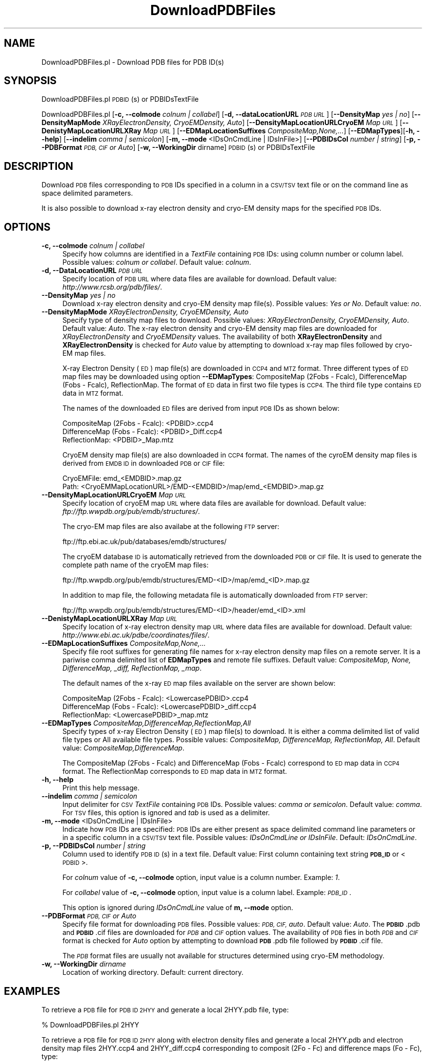 .\" Automatically generated by Pod::Man 2.28 (Pod::Simple 3.35)
.\"
.\" Standard preamble:
.\" ========================================================================
.de Sp \" Vertical space (when we can't use .PP)
.if t .sp .5v
.if n .sp
..
.de Vb \" Begin verbatim text
.ft CW
.nf
.ne \\$1
..
.de Ve \" End verbatim text
.ft R
.fi
..
.\" Set up some character translations and predefined strings.  \*(-- will
.\" give an unbreakable dash, \*(PI will give pi, \*(L" will give a left
.\" double quote, and \*(R" will give a right double quote.  \*(C+ will
.\" give a nicer C++.  Capital omega is used to do unbreakable dashes and
.\" therefore won't be available.  \*(C` and \*(C' expand to `' in nroff,
.\" nothing in troff, for use with C<>.
.tr \(*W-
.ds C+ C\v'-.1v'\h'-1p'\s-2+\h'-1p'+\s0\v'.1v'\h'-1p'
.ie n \{\
.    ds -- \(*W-
.    ds PI pi
.    if (\n(.H=4u)&(1m=24u) .ds -- \(*W\h'-12u'\(*W\h'-12u'-\" diablo 10 pitch
.    if (\n(.H=4u)&(1m=20u) .ds -- \(*W\h'-12u'\(*W\h'-8u'-\"  diablo 12 pitch
.    ds L" ""
.    ds R" ""
.    ds C` ""
.    ds C' ""
'br\}
.el\{\
.    ds -- \|\(em\|
.    ds PI \(*p
.    ds L" ``
.    ds R" ''
.    ds C`
.    ds C'
'br\}
.\"
.\" Escape single quotes in literal strings from groff's Unicode transform.
.ie \n(.g .ds Aq \(aq
.el       .ds Aq '
.\"
.\" If the F register is turned on, we'll generate index entries on stderr for
.\" titles (.TH), headers (.SH), subsections (.SS), items (.Ip), and index
.\" entries marked with X<> in POD.  Of course, you'll have to process the
.\" output yourself in some meaningful fashion.
.\"
.\" Avoid warning from groff about undefined register 'F'.
.de IX
..
.nr rF 0
.if \n(.g .if rF .nr rF 1
.if (\n(rF:(\n(.g==0)) \{
.    if \nF \{
.        de IX
.        tm Index:\\$1\t\\n%\t"\\$2"
..
.        if !\nF==2 \{
.            nr % 0
.            nr F 2
.        \}
.    \}
.\}
.rr rF
.\"
.\" Accent mark definitions (@(#)ms.acc 1.5 88/02/08 SMI; from UCB 4.2).
.\" Fear.  Run.  Save yourself.  No user-serviceable parts.
.    \" fudge factors for nroff and troff
.if n \{\
.    ds #H 0
.    ds #V .8m
.    ds #F .3m
.    ds #[ \f1
.    ds #] \fP
.\}
.if t \{\
.    ds #H ((1u-(\\\\n(.fu%2u))*.13m)
.    ds #V .6m
.    ds #F 0
.    ds #[ \&
.    ds #] \&
.\}
.    \" simple accents for nroff and troff
.if n \{\
.    ds ' \&
.    ds ` \&
.    ds ^ \&
.    ds , \&
.    ds ~ ~
.    ds /
.\}
.if t \{\
.    ds ' \\k:\h'-(\\n(.wu*8/10-\*(#H)'\'\h"|\\n:u"
.    ds ` \\k:\h'-(\\n(.wu*8/10-\*(#H)'\`\h'|\\n:u'
.    ds ^ \\k:\h'-(\\n(.wu*10/11-\*(#H)'^\h'|\\n:u'
.    ds , \\k:\h'-(\\n(.wu*8/10)',\h'|\\n:u'
.    ds ~ \\k:\h'-(\\n(.wu-\*(#H-.1m)'~\h'|\\n:u'
.    ds / \\k:\h'-(\\n(.wu*8/10-\*(#H)'\z\(sl\h'|\\n:u'
.\}
.    \" troff and (daisy-wheel) nroff accents
.ds : \\k:\h'-(\\n(.wu*8/10-\*(#H+.1m+\*(#F)'\v'-\*(#V'\z.\h'.2m+\*(#F'.\h'|\\n:u'\v'\*(#V'
.ds 8 \h'\*(#H'\(*b\h'-\*(#H'
.ds o \\k:\h'-(\\n(.wu+\w'\(de'u-\*(#H)/2u'\v'-.3n'\*(#[\z\(de\v'.3n'\h'|\\n:u'\*(#]
.ds d- \h'\*(#H'\(pd\h'-\w'~'u'\v'-.25m'\f2\(hy\fP\v'.25m'\h'-\*(#H'
.ds D- D\\k:\h'-\w'D'u'\v'-.11m'\z\(hy\v'.11m'\h'|\\n:u'
.ds th \*(#[\v'.3m'\s+1I\s-1\v'-.3m'\h'-(\w'I'u*2/3)'\s-1o\s+1\*(#]
.ds Th \*(#[\s+2I\s-2\h'-\w'I'u*3/5'\v'-.3m'o\v'.3m'\*(#]
.ds ae a\h'-(\w'a'u*4/10)'e
.ds Ae A\h'-(\w'A'u*4/10)'E
.    \" corrections for vroff
.if v .ds ~ \\k:\h'-(\\n(.wu*9/10-\*(#H)'\s-2\u~\d\s+2\h'|\\n:u'
.if v .ds ^ \\k:\h'-(\\n(.wu*10/11-\*(#H)'\v'-.4m'^\v'.4m'\h'|\\n:u'
.    \" for low resolution devices (crt and lpr)
.if \n(.H>23 .if \n(.V>19 \
\{\
.    ds : e
.    ds 8 ss
.    ds o a
.    ds d- d\h'-1'\(ga
.    ds D- D\h'-1'\(hy
.    ds th \o'bp'
.    ds Th \o'LP'
.    ds ae ae
.    ds Ae AE
.\}
.rm #[ #] #H #V #F C
.\" ========================================================================
.\"
.IX Title "DownloadPDBFiles 1"
.TH DownloadPDBFiles 1 "2018-10-25" "perl v5.22.4" "MayaChemTools"
.\" For nroff, turn off justification.  Always turn off hyphenation; it makes
.\" way too many mistakes in technical documents.
.if n .ad l
.nh
.SH "NAME"
DownloadPDBFiles.pl \- Download PDB files for PDB ID(s)
.SH "SYNOPSIS"
.IX Header "SYNOPSIS"
DownloadPDBFiles.pl \s-1PDBID\s0(s) or PDBIDsTextFile
.PP
DownloadPDBFiles.pl [\fB\-c, \-\-colmode\fR \fIcolnum | collabel\fR]
[\fB\-d, \-\-dataLocationURL\fR \fI\s-1PDB URL\s0\fR] [\fB\-\-DensityMap\fR \fIyes | no\fR]
[\fB\-\-DensityMapMode\fR \fIXRayElectronDensity, CryoEMDensity, Auto\fR]
[\fB\-\-DensityMapLocationURLCryoEM\fR \fIMap \s-1URL\s0\fR] [\fB\-\-DenistyMapLocationURLXRay\fR \fIMap \s-1URL\s0\fR]
[\fB\-\-EDMapLocationSuffixes\fR \fICompositeMap,None,...\fR] [\fB\-\-EDMapTypes\fR][\fB\-h, \-\-help\fR]
[\fB\-\-indelim\fR \fIcomma | semicolon\fR] [\fB\-m, \-\-mode\fR <IDsOnCmdLine | IDsInFile>]
[\fB\-\-PDBIDsCol \fR \fInumber | string\fR] [\fB\-p, \-\-PDBFormat\fR \fI\s-1PDB, CIF\s0 or Auto\fR]
[\fB\-w, \-\-WorkingDir\fR dirname] \s-1PDBID\s0(s) or PDBIDsTextFile
.SH "DESCRIPTION"
.IX Header "DESCRIPTION"
Download \s-1PDB\s0 files corresponding to \s-1PDB\s0 IDs specified in a column in a \s-1CSV/TSV\s0 text file or
on the command line as space delimited parameters.
.PP
It is also possible to download x\-ray electron density and cryo-EM density maps for the
specified \s-1PDB\s0 IDs.
.SH "OPTIONS"
.IX Header "OPTIONS"
.IP "\fB\-c, \-\-colmode\fR \fIcolnum | collabel\fR" 4
.IX Item "-c, --colmode colnum | collabel"
Specify how columns are identified in a \fITextFile\fR containing \s-1PDB\s0 IDs: using column number
or column label. Possible values: \fIcolnum or collabel\fR. Default value: \fIcolnum\fR.
.IP "\fB\-d, \-\-DataLocationURL\fR \fI\s-1PDB URL\s0\fR" 4
.IX Item "-d, --DataLocationURL PDB URL"
Specify location of \s-1PDB URL\s0 where data files are available for download. Default value:
\&\fIhttp://www.rcsb.org/pdb/files/\fR.
.IP "\fB\-\-DensityMap\fR \fIyes | no\fR" 4
.IX Item "--DensityMap yes | no"
Download x\-ray electron density and cryo-EM density map file(s). Possible values:
\&\fIYes or No\fR. Default value: \fIno\fR.
.IP "\fB\-\-DensityMapMode\fR \fIXRayElectronDensity, CryoEMDensity, Auto\fR" 4
.IX Item "--DensityMapMode XRayElectronDensity, CryoEMDensity, Auto"
Specify type of density map files to download. Possible values: \fIXRayElectronDensity,
CryoEMDensity, Auto\fR. Default value: \fIAuto\fR. The x\-ray electron density and cryo-EM
density map files are downloaded for \fIXRayElectronDensity\fR and \fICryoEMDensity\fR
values. The availability of both \fBXRayElectronDensity\fR and \fBXRayElectronDensity\fR
is checked for \fIAuto\fR value by attempting to download x\-ray map files followed by
cryo-EM map files.
.Sp
X\-ray Electron Density (\s-1ED \s0) map file(s) are downloaded in \s-1CCP4\s0 and \s-1MTZ\s0 format. Three
different types of \s-1ED\s0 map files may be downloaded using option \fB\-\-EDMapTypes\fR:
CompositeMap (2Fobs \- Fcalc), DifferenceMap (Fobs \- Fcalc), ReflectionMap. The format of
\&\s-1ED\s0 data in first two file types is \s-1CCP4.\s0 The third file type contains \s-1ED\s0 data in \s-1MTZ\s0 format.
.Sp
The names of the downloaded \s-1ED\s0 files are derived from input \s-1PDB\s0 IDs as shown below:
.Sp
.Vb 3
\&    CompositeMap (2Fobs \- Fcalc):  <PDBID>.ccp4
\&    DifferenceMap (Fobs \- Fcalc): <PDBID>_Diff.ccp4
\&    ReflectionMap:  <PDBID>_Map.mtz
.Ve
.Sp
CryoEM density map file(s) are also downloaded in \s-1CCP4\s0 format. The names of the cyroEM
density map files is derived from \s-1EMDB ID\s0 in downloaded \s-1PDB\s0 or \s-1CIF\s0 file:
.Sp
.Vb 2
\&    CryoEMFile:  emd_<EMDBID>.map.gz
\&    Path: <CryoEMMapLocationURL>/EMD\-<EMDBID>/map/emd_<EMDBID>.map.gz
.Ve
.IP "\fB\-\-DensityMapLocationURLCryoEM\fR \fIMap \s-1URL\s0\fR" 4
.IX Item "--DensityMapLocationURLCryoEM Map URL"
Specify location of cryoEM map \s-1URL\s0 where data files are available for download. Default
value: \fIftp://ftp.wwpdb.org/pub/emdb/structures/\fR.
.Sp
The cryo-EM map files are also availabe at the following \s-1FTP\s0 server:
.Sp
.Vb 1
\&    ftp://ftp.ebi.ac.uk/pub/databases/emdb/structures/
.Ve
.Sp
The cryoEM database \s-1ID\s0 is automatically retrieved from the downloaded \s-1PDB\s0 or \s-1CIF\s0 file.
It is used to generate the complete path name of the cryoEM map files:
.Sp
.Vb 1
\&    ftp://ftp.wwpdb.org/pub/emdb/structures/EMD\-<ID>/map/emd_<ID>.map.gz
.Ve
.Sp
In addition to map file, the following metadata file is automatically downloaded from
\&\s-1FTP\s0 server:
.Sp
.Vb 1
\&    ftp://ftp.wwpdb.org/pub/emdb/structures/EMD\-<ID>/header/emd_<ID>.xml
.Ve
.IP "\fB\-\-DenistyMapLocationURLXRay\fR \fIMap \s-1URL\s0\fR" 4
.IX Item "--DenistyMapLocationURLXRay Map URL"
Specify location of x\-ray electron density map \s-1URL\s0 where data files are available for
download. Default value: \fIhttp://www.ebi.ac.uk/pdbe/coordinates/files/\fR.
.IP "\fB\-\-EDMapLocationSuffixes\fR \fICompositeMap,None,...\fR" 4
.IX Item "--EDMapLocationSuffixes CompositeMap,None,..."
Specify file root suffixes for generating file names for x\-ray electron density map files on
a remote server. It is a pariwise comma delimited list of \fBEDMapTypes\fR and remote file
suffixes. Default value: \fICompositeMap, None, DifferenceMap, _diff, ReflectionMap, _map\fR.
.Sp
The default names of the x\-ray \s-1ED\s0 map files available on the server are shown below:
.Sp
.Vb 3
\&    CompositeMap (2Fobs \- Fcalc): <LowercasePDBID>.ccp4
\&    DifferenceMap (Fobs \- Fcalc): <LowercasePDBID>_diff.ccp4
\&    ReflectionMap: <LowercasePDBID>_map.mtz
.Ve
.IP "\fB\-\-EDMapTypes\fR \fICompositeMap,DifferenceMap,ReflectionMap,All\fR" 4
.IX Item "--EDMapTypes CompositeMap,DifferenceMap,ReflectionMap,All"
Specify types of x\-ray Electron Density (\s-1ED\s0) map file(s) to download. It is either a comma
delimited list of valid file types or All available file types. Possible values: \fICompositeMap,
DifferenceMap, ReflectionMap, All\fR. Default value: \fICompositeMap,DifferenceMap\fR.
.Sp
The CompositeMap (2Fobs \- Fcalc) and DifferenceMap (Fobs \- Fcalc) correspond to \s-1ED\s0
map data in \s-1CCP4\s0 format. The ReflectionMap corresponds to \s-1ED\s0 map data in \s-1MTZ\s0 format.
.IP "\fB\-h, \-\-help\fR" 4
.IX Item "-h, --help"
Print this help message.
.IP "\fB\-\-indelim\fR \fIcomma | semicolon\fR" 4
.IX Item "--indelim comma | semicolon"
Input delimiter for \s-1CSV \s0\fITextFile\fR containing \s-1PDB\s0 IDs. Possible values: \fIcomma or semicolon\fR.
Default value: \fIcomma\fR. For \s-1TSV\s0 files, this option is ignored and \fItab\fR is used as a delimiter.
.IP "\fB\-m, \-\-mode\fR <IDsOnCmdLine | IDsInFile>" 4
.IX Item "-m, --mode <IDsOnCmdLine | IDsInFile>"
Indicate how \s-1PDB\s0 IDs are specified: \s-1PDB\s0 IDs are either present as space delimited command line
parameters or in a specific column in a \s-1CSV/TSV\s0 text file. Possible values: \fIIDsOnCmdLine or  IDsInFile\fR.
Default: \fIIDsOnCmdLine\fR.
.IP "\fB\-p, \-\-PDBIDsCol \fR \fInumber | string\fR" 4
.IX Item "-p, --PDBIDsCol number | string"
Column used to identify \s-1PDB ID\s0(s) in a text file. Default value: First column containing text
string \fB\s-1PDB_ID\s0\fR or <\s-1PDBID\s0>.
.Sp
For \fIcolnum\fR value of \fB\-c, \-\-colmode\fR option, input value is a column number.
Example: \fI1\fR.
.Sp
For \fIcollabel\fR value of \fB\-c, \-\-colmode\fR option, input value is a column label.
Example: \fI\s-1PDB_ID\s0\fR.
.Sp
This option is ignored during \fIIDsOnCmdLine\fR value of \fBm, \-\-mode\fR option.
.IP "\fB\-\-PDBFormat\fR \fI\s-1PDB, CIF\s0 or Auto\fR" 4
.IX Item "--PDBFormat PDB, CIF or Auto"
Specify file format for downloading \s-1PDB\s0 files. Possible values: \fI\s-1PDB, CIF,\s0 auto\fR. Default
value: \fIAuto\fR. The \fB\s-1PDBID\s0\fR.pdb and \fB\s-1PDBID\s0\fR.cif files are downloaded for \fI\s-1PDB\s0\fR and
\&\fI\s-1CIF\s0\fR option values. The availability of \s-1PDB\s0 fies in both \fI\s-1PDB\s0\fR and \fI\s-1CIF\s0\fR format is checked
for \fIAuto\fR option by attempting to download \fB\s-1PDB\s0\fR.pdb file followed by \fB\s-1PDBID\s0\fR.cif
file.
.Sp
The \fI\s-1PDB\s0\fR format files are usually not available for structures determined using
cryo-EM methodology.
.IP "\fB\-w, \-\-WorkingDir\fR \fIdirname\fR" 4
.IX Item "-w, --WorkingDir dirname"
Location of working directory. Default: current directory.
.SH "EXAMPLES"
.IX Header "EXAMPLES"
To retrieve a \s-1PDB\s0 file for \s-1PDB ID 2HYY\s0 and generate a local 2HYY.pdb file, type:
.PP
.Vb 1
\&    % DownloadPDBFiles.pl 2HYY
.Ve
.PP
To retrieve a \s-1PDB\s0 file for \s-1PDB ID 2HYY\s0 along with electron density files and generate a
local 2HYY.pdb and electron density map files 2HYY.ccp4 and 2HYY_diff.ccp4 corresponding
to composit (2Fo \- Fc) and difference maps (Fo \- Fc), type:
.PP
.Vb 1
\&    % DownloadPDBFiles.pl \-\-densityMap yes 2HYY
.Ve
.PP
To retrieve \s-1PDB\s0 file for 5K12 in \s-1CIF\s0 format along with cryo-EM density file and generate
a local 5K12.cif and density map file emd_8194.map.gz, type:
.PP
.Vb 1
\&    % DownloadPDBFiles.pl \-\-densityMap yes \-\-pdbFormat CIF 5K12
.Ve
.PP
To retrieve \s-1PDB\s0 files for multiple \s-1PDB\s0 IDs 2HYY and 1KV2 and generate corresponding
local \s-1PDB\s0 files, type:
.PP
.Vb 1
\&    % DownloadPDBFiles.pl 2HYY 1KV2
.Ve
.PP
To retrieve \s-1PDB\s0 files for multiple \s-1PDB\s0 IDs 2HYY and 1KV2 and generate corresponding
local \s-1PDB\s0 files along with appropriate x\-ray electron density and cryo-EM density files,
type:
.PP
.Vb 1
\&    % DownloadPDBFiles.pl \-\-densityMap yes 2HYY 5K12
.Ve
.PP
To download \s-1PDB\s0 files for \s-1PDB\s0 IDs present in column name \s-1PDB_ID\s0 or \s-1PDBID\s0 in
SamplePDBIDs.csv file and generate correponding \s-1PDB\s0 files, type
.PP
.Vb 1
\&    % DownloadPDBFiles.pl \-m IDsInFile SamplePDBIDs.csv
.Ve
.PP
To download \s-1PDB\s0 files for \s-1PDB\s0 IDs present in a specific column name in
SamplePDBIDs.csv file and generate correponding \s-1PDB\s0 files, type
.PP
.Vb 1
\&    % DownloadPDBFiles.pl \-m IDsInFile \-c collabel \-p PDB_ID SamplePDBIDs.csv
.Ve
.SH "AUTHOR"
.IX Header "AUTHOR"
Manish Sud <msud@san.rr.com>
.SH "SEE ALSO"
.IX Header "SEE ALSO"
ExtractFromPDBFiles.pl,  InfoPDBFiles.pl, ModifyPDBFiles.pl
.SH "COPYRIGHT"
.IX Header "COPYRIGHT"
Copyright (C) 2018 Manish Sud. All rights reserved.
.PP
This file is part of MayaChemTools.
.PP
MayaChemTools is free software; you can redistribute it and/or modify it under
the terms of the \s-1GNU\s0 Lesser General Public License as published by the Free
Software Foundation; either version 3 of the License, or (at your option)
any later version.
